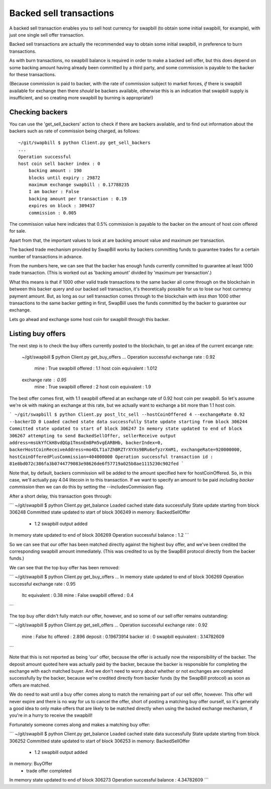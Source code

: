 Backed sell transactions
=========================

A backed sell transaction enables you to sell host currency for swapbill (to obtain some initial swapbill, for example), with just one single sell offer transaction.

Backed sell transactions are actually the recommended way to obtain some initial swapbill, in preference to burn transactions.

As with burn transactions, no swapbill balance is required in order to make a backed sell offer,
but this does depend on some backing amount having already been committed by a third party, and some commission is payable to the backer for these transactions.

(Because commission is paid to backer, with the rate of commission subject to market forces, *if* there is swapbill available for exchange then there *should* be backers available,
otherwise this is an indication that swapbill supply is insufficient, and so creating more swapbill by burning is appropriate!)

Checking backers
-----------------

You can use the 'get_sell_backers' action to check if there are backers available,
and to find out information about the backers such as rate of commission being charged, as follows::


    ~/git/swapbill $ python Client.py get_sell_backers
    ...
    Operation successful
    host coin sell backer index : 0
        backing amount : 190
        blocks until expiry : 29872
        maximum exchange swapbill : 0.17788235
        I am backer : False
        backing amount per transaction : 0.19
        expires on block : 309437
        commission : 0.005


The commission value here indicates that 0.5% commission is payable to the backer on the amount of host coin offered for sale.

Apart from that, the important values to look at are backing amount value and maximum per transaction.

The backed trade mechanism provided by SwapBill works by backers committing funds to guarantee trades for a certain number of transactions in advance.

From the numbers here, we can see that the backer has enough funds currently committed to guarantee at least 1000 trade transaction.
(This is worked out as 'backing amount' divided by 'maximum per transaction'.)

What this means is that if 1000 other valid trade transactions to the same backer all come through on the blockchain
in between this backer query and our backed sell transaction,
it's theoretically possible for us to lose our host currency payment amount.
But, as long as our sell transaction comes through to the blockchain with *less than* 1000 other transactions
to the same backer getting in first, SwapBill uses the funds committed by the backer to guarantee our exchange.

Lets go ahead and exchange some host coin for swapbill through this backer.

Listing buy offers
-------------------

The next step is to check the buy offers currently posted to the blockchain, to get an idea of the current excange rate:


    ~/git/swapbill $ python Client.py get_buy_offers
    ...
    Operation successful
    exchange rate : 0.92
        mine : True
        swapbill offered : 1.1
        host coin equivalent : 1.012
    exchange rate : 0.95
        mine : True
        swapbill offered : 2
        host coin equivalent : 1.9


The best offer comes first, with 1.1 swapbill offered at an exchange rate of 0.92 host coin per swapbill.
So let's assume we're ok with making an exchange at this rate, but we actually want to exchange a bit more than 1.1 host coin.

```
~/git/swapbill $ python Client.py post_ltc_sell --hostCoinOffered 4 --exchangeRate 0.92 --backerID 0
Loaded cached state data successfully
State update starting from block 306244
Committed state updated to start of block 306247
In memory state updated to end of block 306267
attempting to send BackedSellOffer, sellerReceive output address=msUkYfCkH8vdQGp1TmsnEm8Pm5vgEARBHb, backerIndex=0, backerHostCoinReceiveAddress=mo4DLT1a7ZhBRZTrXYXs9BRu6efyzrXmM1, exchangeRate=920000000, hostCoinOfferedPlusCommission=404000000
Operation successful
transaction id : 81e8bd072c386fa3b0744779083e98626de6f57719a025b8ae1115230c902fed
```

Note that, by default, backers commission will be added to the amount specified here for hostCoinOffered.
So, in this case, we'll actually pay 4.04 litecoin in to this transaction.
If we want to specify an amount to be paid *including backer commission* then we can do this by setting the --includesCommission flag.

After a short delay, this transaction goes through:

```
~/git/swapbill $ python Client.py get_balance
Loaded cached state data successfully
State update starting from block 306248
Committed state updated to start of block 306249
in memory: BackedSellOffer
 - 1.2 swapbill output added
In memory state updated to end of block 306269
Operation successful
balance : 1.2
```

So we can see that our offer has been matched directly against the highest buy offer, and we've been credited the corresponding swapbill amount immediately.
(This was credited to us by the SwapBill protocol directly from the backer funds.)

We can see that the top buy offer has been removed:

```
~/git/swapbill $ python Client.py get_buy_offers
...
In memory state updated to end of block 306269
Operation successful
exchange rate : 0.95
    ltc equivalent : 0.38
    mine : False
    swapbill offered : 0.4
```

The top buy offer didn't fully match our offer, however, and so some of our sell offer remains outstanding:

```
~/git/swapbill $ python Client.py get_sell_offers
...
Operation successful
exchange rate : 0.92
    mine : False
    ltc offered : 2.896
    deposit : 0.19673914
    backer id : 0
    swapbill equivalent : 3.14782609
```

Note that this is not reported as being 'our' offer, because the offer is actually now the responsibility of the backer.
The deposit amount quoted here was actually paid by the backer, because the backer is responsible for completing the exchange
with each matched buyer.
And we don't need to worry about whether or not exchanges are completed successfully by the backer, because we're credited directly from backer funds
(by the SwapBill protocol) as soon as offers are matched.

We do need to wait until a buy offer comes along to match the remaining part of our sell offer, however.
This offer will never expire and there is no way for us to cancel the offer,
short of posting a matching buy offer ourself, so it's generally a good idea to only make offers that are likely to be matched directly when using the backed exchange mechanism,
if you're in a hurry to receive the swapbill!

Fortunately someone comes along and makes a matching buy offer:

```
~/git/swapbill $ python Client.py get_balance
Loaded cached state data successfully
State update starting from block 306252
Committed state updated to start of block 306253
in memory: BackedSellOffer
 - 1.2 swapbill output added
in memory: BuyOffer
 - trade offer completed
In memory state updated to end of block 306273
Operation successful
balance : 4.34782609
```
